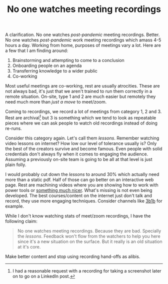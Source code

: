 #+TITLE: No one watches meeting recordings
#+TAGS: personal, work

A clarification. No one watches /post-pandemic/ meeting recordings. Better. No one
watches /post-pandemic/ work meeting recordings which amass 4-5 hours a day.
Working from home, purposes of meetings vary a lot. Here are a few that I am
finding around:

1. Brainstorming and attempting to come to a conclusion
2. Onboarding people on an agenda
3. Transferring knowledge to a wider public
4. Co-working

Most useful meetings are co-working, rest are usually atrocities. These are not
always bad, it's just that we aren't trained to run them correctly in a remote
situation. On-site, type 1 and 2 are much easier but remotely they need much
more than /just a move/ to meet/zoom.

Coming to recordings, we record a lot of meetings from category 1, 2 and 3. Rest
are archival[fn::I had a reasonable request with a recording for taking a
screenshot later on to go on a LinkedIn post.] but 3 is something which we tend
to look as repeatable pieces where we can ask people to watch old recordings
instead of doing re-runs.

Consider this category again. Let's call them /lessons/. Remember watching video
lessons on internet? How low our level of tolerance usually is? Only the best of
the creators survive and become famous. Even people with solid credentials don't
always fly when it comes to engaging the audience. Assuming a previously on-site
team is going to be all at that level is just plain folly.

I would probably cut down the /lessons/ to around 30% which actually need more
than a static pdf. Half of those can go better on an interactive web page. Rest
are machining videos where you are showing how to work with power tools or
[[https://www.youtube.com/channel/UCAL3JXZSzSm8AlZyD3nQdBA][something much nicer]]. What's missing is not even being developed. The best
courses/content on the internet just don't talk and record, they use more
engaging techniques. Consider channels like [[https://www.youtube.com/channel/UCYO_jab_esuFRV4b17AJtAw][3b1b]] for example.

While I don't know watching stats of meet/zoom recordings, I have the following
claim:

#+begin_quote
No one watches meeting recordings. Because they are bad. Specially the /lessons/.
Feedback won't flow from the watchers to help you here since it's a new
situation on the surface. But it really is an old situation at it's core.
#+end_quote

Make better content and stop using recording hand-offs as alibis.
